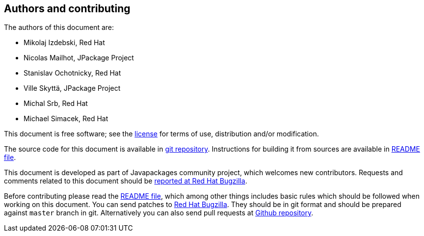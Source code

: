[colophon]
== Authors and contributing

The authors of this document are:

* Mikolaj Izdebski, Red Hat
* Nicolas Mailhot, JPackage Project
* Stanislav Ochotnicky, Red Hat
* Ville Skyttä, JPackage Project
* Michal Srb, Red Hat
* Michael Simacek, Red Hat

This document is free software; see the
https://github.com/fedora-java/howto/blob/master/LICENSE[license]
for terms of use, distribution and/or modification.

The source code for this document is available in
https://github.com/fedora-java/howto[git repository].
Instructions for building it from sources are available in
https://github.com/fedora-java/howto/blob/master/README.md[README file].

This document is developed as part of Javapackages community project,
which welcomes new contributors.  Requests and comments related to
this document should be
http://bugzilla.redhat.com/enter_bug.cgi?product=fedora&component=java-packaging-howto[reported
 at Red Hat Bugzilla].

Before contributing please read the
https://github.com/fedora-java/howto/blob/master/README.md[README file],
which among other things includes basic rules which should be
followed when working on this document.  You can send patches to
https://bugzilla.redhat.com/[Red Hat Bugzilla].  They should be in git
format and should be prepared against `master` branch in git.
Alternatively you can also send pull requests at
https://github.com/fedora-java/howto[Github repository].
